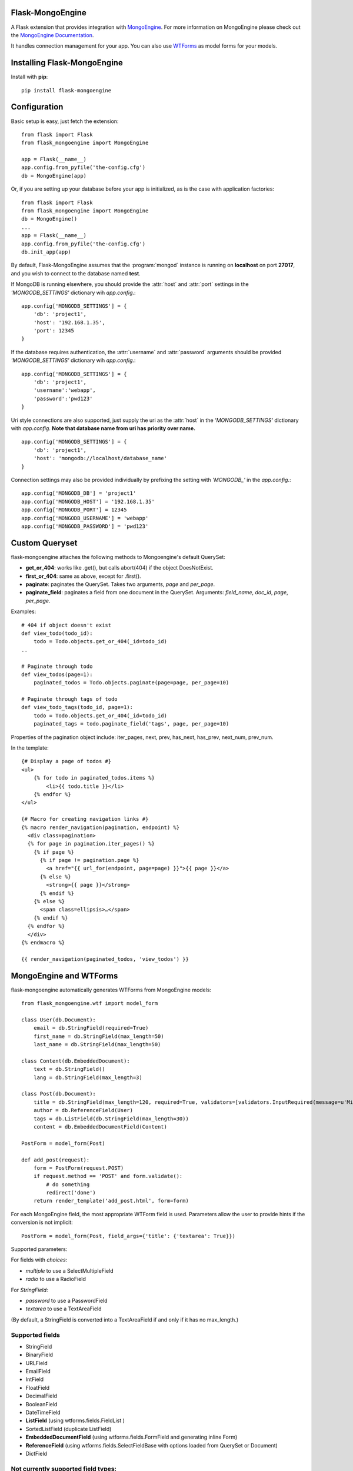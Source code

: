 Flask-MongoEngine
=================

A Flask extension that provides integration with `MongoEngine <http://mongoengine.org/>`_.
For more information on MongoEngine please check out the `MongoEngine Documentation <http://docs.mongoengine.org/>`_.

It handles connection management for your app.
You can also use `WTForms <http://wtforms.simplecodes.com/>`_ as model forms for your models.

Installing Flask-MongoEngine
============================

Install with **pip**::

    pip install flask-mongoengine

Configuration
=============

Basic setup is easy, just fetch the extension::

    from flask import Flask
    from flask_mongoengine import MongoEngine

    app = Flask(__name__)
    app.config.from_pyfile('the-config.cfg')
    db = MongoEngine(app)

Or, if you are setting up your database before your app is initialized, as is the case with application factories::

    from flask import Flask
    from flask_mongoengine import MongoEngine
    db = MongoEngine()
    ...
    app = Flask(__name__)
    app.config.from_pyfile('the-config.cfg')
    db.init_app(app)


By default, Flask-MongoEngine assumes that the :program:`mongod` instance is running
on **localhost** on port **27017**, and you wish to connect to the database named **test**.

If MongoDB is running elsewhere, you should provide the :attr:`host` and :attr:`port` settings
in  the `'MONGODB_SETTINGS'` dictionary wih `app.config`.::

    app.config['MONGODB_SETTINGS'] = {
        'db': 'project1',
        'host': '192.168.1.35',
        'port': 12345
    }

If the database requires authentication, the :attr:`username` and :attr:`password`
arguments should be provided `'MONGODB_SETTINGS'` dictionary wih `app.config`.::

    app.config['MONGODB_SETTINGS'] = {
        'db': 'project1',
        'username':'webapp',
        'password':'pwd123'
    }

Uri style connections are also supported, just supply the uri as the :attr:`host`
in the `'MONGODB_SETTINGS'` dictionary with `app.config`. **Note that database name from uri has priority over name.** ::

    app.config['MONGODB_SETTINGS'] = {
        'db': 'project1',
        'host': 'mongodb://localhost/database_name'
    }

Connection settings may also be provided individually by prefixing the setting with `'MONGODB_'` in the `app.config`.::

    app.config['MONGODB_DB'] = 'project1'
    app.config['MONGODB_HOST'] = '192.168.1.35'
    app.config['MONGODB_PORT'] = 12345
    app.config['MONGODB_USERNAME'] = 'webapp'
    app.config['MONGODB_PASSWORD'] = 'pwd123'


Custom Queryset
===============

flask-mongoengine attaches the following methods to Mongoengine's default QuerySet:

* **get_or_404**: works like .get(), but calls abort(404) if the object DoesNotExist.
* **first_or_404**: same as above, except for .first().
* **paginate**: paginates the QuerySet. Takes two arguments, *page* and *per_page*.
* **paginate_field**: paginates a field from one document in the QuerySet.
  Arguments: *field_name*, *doc_id*, *page*, *per_page*.

Examples::

    # 404 if object doesn't exist
    def view_todo(todo_id):
        todo = Todo.objects.get_or_404(_id=todo_id)
    ..

    # Paginate through todo
    def view_todos(page=1):
        paginated_todos = Todo.objects.paginate(page=page, per_page=10)

    # Paginate through tags of todo
    def view_todo_tags(todo_id, page=1):
        todo = Todo.objects.get_or_404(_id=todo_id)
        paginated_tags = todo.paginate_field('tags', page, per_page=10)

Properties of the pagination object include: iter_pages, next, prev, has_next,
has_prev, next_num, prev_num.

In the template::

    {# Display a page of todos #}
    <ul>
        {% for todo in paginated_todos.items %}
            <li>{{ todo.title }}</li>
        {% endfor %}
    </ul>

    {# Macro for creating navigation links #}
    {% macro render_navigation(pagination, endpoint) %}
      <div class=pagination>
      {% for page in pagination.iter_pages() %}
        {% if page %}
          {% if page != pagination.page %}
            <a href="{{ url_for(endpoint, page=page) }}">{{ page }}</a>
          {% else %}
            <strong>{{ page }}</strong>
          {% endif %}
        {% else %}
          <span class=ellipsis>…</span>
        {% endif %}
      {% endfor %}
      </div>
    {% endmacro %}

    {{ render_navigation(paginated_todos, 'view_todos') }}


MongoEngine and WTForms
=======================

flask-mongoengine automatically generates WTForms from MongoEngine models::

    from flask_mongoengine.wtf import model_form

    class User(db.Document):
        email = db.StringField(required=True)
        first_name = db.StringField(max_length=50)
        last_name = db.StringField(max_length=50)

    class Content(db.EmbeddedDocument):
        text = db.StringField()
        lang = db.StringField(max_length=3)

    class Post(db.Document):
        title = db.StringField(max_length=120, required=True, validators=[validators.InputRequired(message=u'Missing title.'),])
        author = db.ReferenceField(User)
        tags = db.ListField(db.StringField(max_length=30))
        content = db.EmbeddedDocumentField(Content)

    PostForm = model_form(Post)

    def add_post(request):
        form = PostForm(request.POST)
        if request.method == 'POST' and form.validate():
            # do something
            redirect('done')
        return render_template('add_post.html', form=form)

For each MongoEngine field, the most appropriate WTForm field is used.
Parameters allow the user to provide hints if the conversion is not implicit::

    PostForm = model_form(Post, field_args={'title': {'textarea': True}})

Supported parameters:

For fields with `choices`:

- `multiple` to use a SelectMultipleField
- `radio` to use a RadioField

For `StringField`:

- `password` to use a PasswordField
- `textarea` to use a TextAreaField

(By default, a StringField is converted into a TextAreaField if and only if it has no max_length.)


Supported fields
----------------

* StringField
* BinaryField
* URLField
* EmailField
* IntField
* FloatField
* DecimalField
* BooleanField
* DateTimeField
* **ListField** (using wtforms.fields.FieldList )
* SortedListField (duplicate ListField)
* **EmbeddedDocumentField** (using wtforms.fields.FormField and generating inline Form)
* **ReferenceField** (using wtforms.fields.SelectFieldBase with options loaded from QuerySet or Document)
* DictField

Not currently supported field types:
------------------------------------

* ObjectIdField
* GeoLocationField
* GenericReferenceField

Session Interface
=================

To use MongoEngine as your session store simple configure the session interface::

    from flask_mongoengine import MongoEngine, MongoEngineSessionInterface

    app = Flask(__name__)
    db = MongoEngine(app)
    app.session_interface = MongoEngineSessionInterface(db)


Debug Toolbar Panel
===================

.. image:: _static/debugtoolbar.png
  :target: #debug-toolbar-panel

If you use the Flask-DebugToolbar you can add
`'flask_mongoengine.panels.MongoDebugPanel'` to the `DEBUG_TB_PANELS` config
list and then it will automatically track your queries::

    from flask import Flask
    from flask_debugtoolbar import DebugToolbarExtension

    app = Flask(__name__)
    app.config['DEBUG_TB_PANELS'] = ['flask_mongoengine.panels.MongoDebugPanel']
    db = MongoEngine(app)
    toolbar = DebugToolbarExtension(app)



Upgrading
=========

0.6 to 0.7
----------

`ListFieldPagination` order of arguments have been changed to be more logical::

    # Old order
    ListFieldPagination(self, queryset, field_name, doc_id, page, per_page, total)

    # New order
    ListFieldPagination(self, queryset, doc_id, field_name, page, per_page, total)


Credits
=======

Inspired by two repos:

`danjac <https://bitbucket.org/danjac/flask-mongoengine>`_
`maratfm <https://bitbucket.org/maratfm/wtforms>`_


